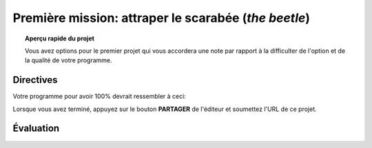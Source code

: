 .. qnum::
   :prefix: project-one
   :start: 1


Première mission: attraper le scarabée (*the beetle*)
======================================================

.. topic:: Aperçu rapide du projet

    Vous avez options pour le premier projet qui vous accordera une note par rapport à la difficulter de l'option et de la qualité de votre programme.

Directives 
-----------

.. reveal:: Instructions_for project
    :showtitle: Dirrectives pour avoir 85%
    :hidetitle: Cacher dirrectives pour avoir 85%
    
    **Directives pour avoir 85%**
    
    Créez un programme où vous pouvez déplacer Scratch le Chat autour de la scène avec les touches fléchées.
    Un deuxième sprite (le scarabée) devrait être inclus et doit rebondir continuellement sur la scène. Le but de ce petit jeu sera de déplacer Scratch pour que le chat touche le second sprite. Les fonctionnalités suivantes doivent être implémentées pour obtenir les notes maximales:

        - La musique de fond doit jouer pendant que le jeu est actif (une fois le drapeau vert enfoncé)
        - Chaque fois que le scarabée frappe le côté de la scène, un effet sonore doit être joué.
        - Lorsque Scratch atteint le scarabée:
            - Scratch devrait dire "je vous ai eu!"
            - Le scarabé devrait être placée au hasard à un nouvel emplacement et dire "Pas cette fois!", Puis reprendre son mouvement.
        - Une touche de barre d'espace devrait mettre le scarabée dans «Mode Pepsi». Lorsque vous appuyez sur la barre d'espace, le coléoptère doit se déplacer plus rapidement et se voir appliquer un effet d'image / couleur. Lorsque la barre d'espace est relâchée, son mouvement et son apparence devraient revenir à la normale.
        
    .. note:: le bloc de l'onglet *Capteurs* ``TOUCHÉ?`` peut faire référence à un autre sprite sur la scène ou au bord de la scène.

.. enlève les .. devant ceci et remplace le lien http de la vidéo pour mettre la vidéo du projet dans le site

.. Votre programme pour avoir 85% devrait ressembler à `ceci. <https://www.youtube.com/watch?v=yV9GjD7-dg8>`_ 

.. .. youtube:: yV9GjD7-dg8
    :height: 315
    :width: 560
    :align: left
    :http: https

.. si c'est une image met l'image source dans le dossier image de la section et remplace le 'source path' par celui de la bonne photo

.. .. image:: images/scratch_better_square.png

.. reveal:: extra_for_experts
    :showtitle: Dirrectives pour avoir 100%
    :hidetitle: Cacher dirrectives pour avoir 100%
    
    **Directives pour avoir 100%**
    
    Créez un programme où vous pouvez déplacer Scratch le Chat autour de la scène avec les touches fléchées.
    Un deuxième sprite (le scarabée) devrait être inclus et doit rebondir continuellement sur la scène. Le but de ce petit jeu sera de déplacer Scratch pour que le chat touche le second sprite. Les fonctionnalités suivantes doivent être implémentées pour obtenir les notes maximales:

        - La musique de fond doit jouer pendant que le jeu est actif (une fois le drapeau vert enfoncé)
        - Chaque fois que le scarabée frappe le côté de la scène, un effet sonore doit être joué.
        - Lorsque Scratch atteint le scarabée:
            - Scratch devrait dire "je vous ai eu!"
            - Le scarabé devrait être placée au hasard à un nouvel emplacement et dire "Pas cette fois!", Puis reprendre son mouvement.
        - Une touche de barre d'espace devrait mettre le scarabée dans «Mode Pepsi». Lorsque vous appuyez sur la barre d'espace, le coléoptère doit se déplacer plus rapidement et se voir appliquer un effet d'image / couleur. Lorsque la barre d'espace est relâchée, son mouvement et son apparence devraient revenir à la normale.
        
        .. note:: le bloc de l'onglet *Capteurs* ``TOUCHÉ?`` peut faire référence à un autre sprite sur la scène ou au bord de la scène.
    
    .. reveal:: difference_between_eighty_five_and_one_hundy
        :showtitle: Voici la différence entre 85% et 100%
        :hidetitle: Cacher la différence entre 85% et 100%    
    
        Modifiez le script du scarabée pour que son mouvement soit plus complexe:
        - Il devrait se déplacer en utilisant un algorithme de "randonneur aléatoire":
        - Chaque fois que le scarabée se déplace, il doit choisir l'une des trois options suivantes:
            - Tourner à droite (~ 15) et aller de l'avant
            - Tourner à gauche (~ 15) et aller de l'avant
            - Simplement avancer
    
        - Ne craignez pas de rebondir sur les bords de la scène.
        - Ajouter une fonctionnalité où l'utilisateur peut appuyer sur une touche pour retourner instantanément les scarabées à l'origine.
        - Créez 3 sprites Beetle distinctes qui commencent à des emplacements différents. Quand Scratch attrape un scarabée, il devrait dire "Tu m’as eu!" et disparaissent.

.. enlève les .. devant ceci et remplace le lien http de la vidéo pour mettre la vidéo du projet dans le site

Votre programme pour avoir 100% devrait ressembler à ceci:

.. image:: images/scratch_catch_the_beetle_expert.gif

Lorsque vous avez terminé, appuyez sur le bouton **PARTAGER** de l'éditeur et soumettez l'URL de ce projet.

Évaluation
-----------

.. reveal:: eval_eighty_five
    :showtitle: Évaluation pour avoir 85%
    :hidetitle: Cacher l'évaluation pour avoir 85%

    +--------------------------------------------------------------------------------------------------------------------------------+------+-------------+--------------+
    | Critère                                                                                                                        | oui  | non (-10%)  | un peu (-5%) |
    +================================================================================================================================+======+=============+==============+
    | La musique de fond jouer pendant que le jeu est actif                                                                          |      |             |              |
    +--------------------------------------------------------------------------------------------------------------------------------+------+-------------+--------------+
    | Scratch dit "je vous ai eu!" et le scarabé saute et dit "Pas cette fois!" quand ils se touchent                                |      |             |              |
    +--------------------------------------------------------------------------------------------------------------------------------+------+-------------+--------------+
    | Le “Mode Pepsi” est fonctionnelle lorsqu’on presse la barre d’espace et retourne à la norme quand la barre d’espace est pressé.|      |             |              |
    +--------------------------------------------------------------------------------------------------------------------------------+------+-------------+--------------+
    | le scarabée rebondis et fait un son quand il touche le côté de l’écran                                                         |      |             |              |
    +--------------------------------------------------------------------------------------------------------------------------------+------+-------------+--------------+
    

.. reveal:: eval_one_hundy
    :showtitle: Évaluation pour avoir 100%
    :hidetitle: Cacher l'évaluation pour avoir 100%

    +-------------------------------------------------------------------------------------------------------------------------------------------------------+------+-------------+-------------+
    | Critère                                                                                                                                               | oui  | non (-10%)  | un peu (-5%)|
    +=======================================================================================================================================================+======+=============+=============+
    | La musique de fond jouer pendant que le jeu est actif                                                                                                 |      |             |             |
    +-------------------------------------------------------------------------------------------------------------------------------------------------------+------+-------------+-------------+
    | Il y a 3 scarabées qui commence à de différentes endroits                                                                                             |      |             |             |
    +-------------------------------------------------------------------------------------------------------------------------------------------------------+------+-------------+-------------+
    | L’algorithme de "randonneur aléatoire" fonctionne pour les trois scarabée                                                                             |      |             |             |
    +-------------------------------------------------------------------------------------------------------------------------------------------------------+------+-------------+-------------+
    | L’utilisateur appuis sur le “r” pour remettre les scarabées à l’origine.                                                                              |      |             |             |
    +-------------------------------------------------------------------------------------------------------------------------------------------------------+------+-------------+-------------+
    | Scratch dit "je vous ai eu!" et le scarabée dit “tu m’as eu” et disparaît quand ils se touchent                                                       |      |             |             |
    +-------------------------------------------------------------------------------------------------------------------------------------------------------+------+-------------+-------------+
    | Le “Mode Pepsi” est fonctionnelle pour les 3 scarabées lorsqu’on presse la barre d’espace et retourne à la norme quand la barre d’espace est relâché  |      |             |             |
    +-------------------------------------------------------------------------------------------------------------------------------------------------------+------+-------------+-------------+
    




